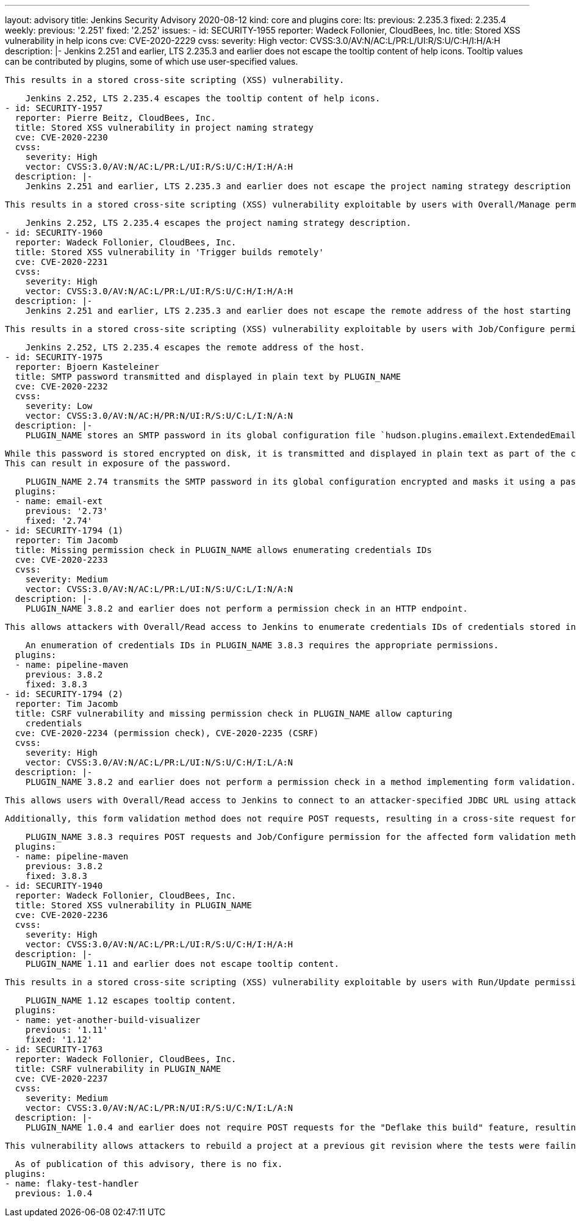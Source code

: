 ---
layout: advisory
title: Jenkins Security Advisory 2020-08-12
kind: core and plugins
core:
  lts:
    previous: 2.235.3
    fixed: 2.235.4
  weekly:
    previous: '2.251'
    fixed: '2.252'
issues:
- id: SECURITY-1955
  reporter: Wadeck Follonier, CloudBees, Inc.
  title: Stored XSS vulnerability in help icons
  cve: CVE-2020-2229
  cvss:
    severity: High
    vector: CVSS:3.0/AV:N/AC:L/PR:L/UI:R/S:U/C:H/I:H/A:H
  description: |-
    Jenkins 2.251 and earlier, LTS 2.235.3 and earlier does not escape the tooltip content of help icons.
    Tooltip values can be contributed by plugins, some of which use user-specified values.

    This results in a stored cross-site scripting (XSS) vulnerability.

    Jenkins 2.252, LTS 2.235.4 escapes the tooltip content of help icons.
- id: SECURITY-1957
  reporter: Pierre Beitz, CloudBees, Inc.
  title: Stored XSS vulnerability in project naming strategy
  cve: CVE-2020-2230
  cvss:
    severity: High
    vector: CVSS:3.0/AV:N/AC:L/PR:L/UI:R/S:U/C:H/I:H/A:H
  description: |-
    Jenkins 2.251 and earlier, LTS 2.235.3 and earlier does not escape the project naming strategy description that is displayed on item creation.

    This results in a stored cross-site scripting (XSS) vulnerability exploitable by users with Overall/Manage permission.

    Jenkins 2.252, LTS 2.235.4 escapes the project naming strategy description.
- id: SECURITY-1960
  reporter: Wadeck Follonier, CloudBees, Inc.
  title: Stored XSS vulnerability in 'Trigger builds remotely'
  cve: CVE-2020-2231
  cvss:
    severity: High
    vector: CVSS:3.0/AV:N/AC:L/PR:L/UI:R/S:U/C:H/I:H/A:H
  description: |-
    Jenkins 2.251 and earlier, LTS 2.235.3 and earlier does not escape the remote address of the host starting a build via 'Trigger builds remotely'.

    This results in a stored cross-site scripting (XSS) vulnerability exploitable by users with Job/Configure permission or knowledge of the Authentication Token.

    Jenkins 2.252, LTS 2.235.4 escapes the remote address of the host.
- id: SECURITY-1975
  reporter: Bjoern Kasteleiner
  title: SMTP password transmitted and displayed in plain text by PLUGIN_NAME
  cve: CVE-2020-2232
  cvss:
    severity: Low
    vector: CVSS:3.0/AV:N/AC:H/PR:N/UI:R/S:U/C:L/I:N/A:N
  description: |-
    PLUGIN_NAME stores an SMTP password in its global configuration file `hudson.plugins.emailext.ExtendedEmailPublisher.xml` on the Jenkins master as part of its configuration.

    While this password is stored encrypted on disk, it is transmitted and displayed in plain text as part of the configuration form by PLUGIN_NAME 2.72 and 2.73.
    This can result in exposure of the password.

    PLUGIN_NAME 2.74 transmits the SMTP password in its global configuration encrypted and masks it using a password field.
  plugins:
  - name: email-ext
    previous: '2.73'
    fixed: '2.74'
- id: SECURITY-1794 (1)
  reporter: Tim Jacomb
  title: Missing permission check in PLUGIN_NAME allows enumerating credentials IDs
  cve: CVE-2020-2233
  cvss:
    severity: Medium
    vector: CVSS:3.0/AV:N/AC:L/PR:L/UI:N/S:U/C:L/I:N/A:N
  description: |-
    PLUGIN_NAME 3.8.2 and earlier does not perform a permission check in an HTTP endpoint.

    This allows attackers with Overall/Read access to Jenkins to enumerate credentials IDs of credentials stored in Jenkins. Those can be used as part of an attack to capture the credentials using another vulnerability.

    An enumeration of credentials IDs in PLUGIN_NAME 3.8.3 requires the appropriate permissions.
  plugins:
  - name: pipeline-maven
    previous: 3.8.2
    fixed: 3.8.3
- id: SECURITY-1794 (2)
  reporter: Tim Jacomb
  title: CSRF vulnerability and missing permission check in PLUGIN_NAME allow capturing
    credentials
  cve: CVE-2020-2234 (permission check), CVE-2020-2235 (CSRF)
  cvss:
    severity: High
    vector: CVSS:3.0/AV:N/AC:L/PR:L/UI:N/S:U/C:H/I:L/A:N
  description: |-
    PLUGIN_NAME 3.8.2 and earlier does not perform a permission check in a method implementing form validation.

    This allows users with Overall/Read access to Jenkins to connect to an attacker-specified JDBC URL using attacker-specified credentials IDs obtained through another method, potentially capturing credentials stored in Jenkins.

    Additionally, this form validation method does not require POST requests, resulting in a cross-site request forgery (CSRF) vulnerability.

    PLUGIN_NAME 3.8.3 requires POST requests and Job/Configure permission for the affected form validation method.
  plugins:
  - name: pipeline-maven
    previous: 3.8.2
    fixed: 3.8.3
- id: SECURITY-1940
  reporter: Wadeck Follonier, CloudBees, Inc.
  title: Stored XSS vulnerability in PLUGIN_NAME
  cve: CVE-2020-2236
  cvss:
    severity: High
    vector: CVSS:3.0/AV:N/AC:L/PR:L/UI:R/S:U/C:H/I:H/A:H
  description: |-
    PLUGIN_NAME 1.11 and earlier does not escape tooltip content.

    This results in a stored cross-site scripting (XSS) vulnerability exploitable by users with Run/Update permission.

    PLUGIN_NAME 1.12 escapes tooltip content.
  plugins:
  - name: yet-another-build-visualizer
    previous: '1.11'
    fixed: '1.12'
- id: SECURITY-1763
  reporter: Wadeck Follonier, CloudBees, Inc.
  title: CSRF vulnerability in PLUGIN_NAME
  cve: CVE-2020-2237
  cvss:
    severity: Medium
    vector: CVSS:3.0/AV:N/AC:L/PR:N/UI:R/S:U/C:N/I:L/A:N
  description: |-
    PLUGIN_NAME 1.0.4 and earlier does not require POST requests for the "Deflake this build" feature, resulting in a cross-site request forgery (CSRF) vulnerability.

    This vulnerability allows attackers to rebuild a project at a previous git revision where the tests were failing.

    As of publication of this advisory, there is no fix.
  plugins:
  - name: flaky-test-handler
    previous: 1.0.4
